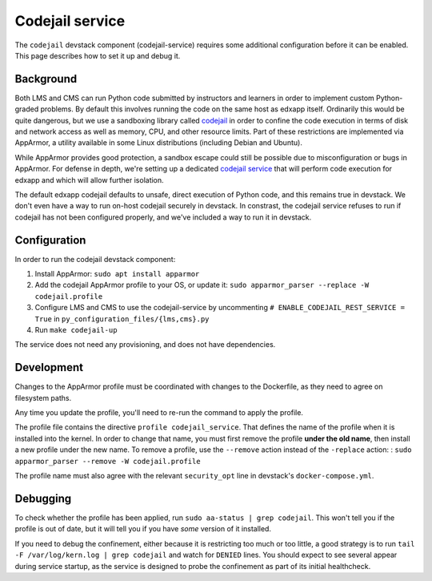 Codejail service
################

The ``codejail`` devstack component (codejail-service) requires some additional configuration before it can be enabled. This page describes how to set it up and debug it.

Background
**********

Both LMS and CMS can run Python code submitted by instructors and learners in order to implement custom Python-graded problems. By default this involves running the code on the same host as edxapp itself. Ordinarily this would be quite dangerous, but we use a sandboxing library called `codejail <https://github.com/openedx/codejail>`__ in order to confine the code execution in terms of disk and network access as well as memory, CPU, and other resource limits. Part of these restrictions are implemented via AppArmor, a utility available in some Linux distributions (including Debian and Ubuntu).

While AppArmor provides good protection, a sandbox escape could still be possible due to misconfiguration or bugs in AppArmor. For defense in depth, we're setting up a dedicated `codejail service <https://github.com/openedx/codejail-service>`__ that will perform code execution for edxapp and which will allow further isolation.

The default edxapp codejail defaults to unsafe, direct execution of Python code, and this remains true in devstack. We don't even have a way to run on-host codejail securely in devstack. In constrast, the codejail service refuses to run if codejail has not been configured properly, and we've included a way to run it in devstack.

Configuration
*************

In order to run the codejail devstack component:

1. Install AppArmor: ``sudo apt install apparmor``
2. Add the codejail AppArmor profile to your OS, or update it: ``sudo apparmor_parser --replace -W codejail.profile``
3. Configure LMS and CMS to use the codejail-service by uncommenting ``# ENABLE_CODEJAIL_REST_SERVICE = True`` in ``py_configuration_files/{lms,cms}.py``
4. Run ``make codejail-up``

The service does not need any provisioning, and does not have dependencies.

Development
***********

Changes to the AppArmor profile must be coordinated with changes to the Dockerfile, as they need to agree on filesystem paths.

Any time you update the profile, you'll need to re-run the command to apply the profile.

The profile file contains the directive ``profile codejail_service``. That defines the name of the profile when it is installed into the kernel. In order to change that name, you must first remove the profile **under the old name**, then install a new profile under the new name. To remove a profile, use the ``--remove`` action instead of the ``-replace`` action: : ``sudo apparmor_parser --remove -W codejail.profile``

The profile name must also agree with the relevant ``security_opt`` line in devstack's ``docker-compose.yml``.

Debugging
*********

To check whether the profile has been applied, run ``sudo aa-status | grep codejail``. This won't tell you if the profile is out of date, but it will tell you if you have *some* version of it installed.

If you need to debug the confinement, either because it is restricting too much or too little, a good strategy is to run ``tail -F /var/log/kern.log | grep codejail`` and watch for ``DENIED`` lines. You should expect to see several appear during service startup, as the service is designed to probe the confinement as part of its initial healthcheck.
